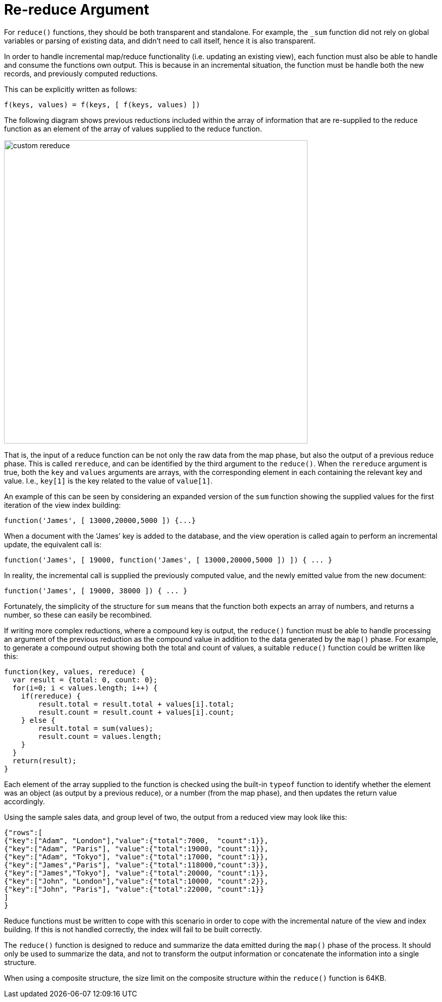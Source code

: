 = Re-reduce Argument
:page-type: concept

For `reduce()` functions, they should be both transparent and standalone.
For example, the `_sum` function did not rely on global variables or parsing of existing data, and didn’t need to call itself, hence it is also transparent.

In order to handle incremental map/reduce functionality (i.e.
updating an existing view), each function must also be able to handle and consume the functions own output.
This is because in an incremental situation, the function must be handle both the new records, and previously computed reductions.

This can be explicitly written as follows:

----
f(keys, values) = f(keys, [ f(keys, values) ])
----

The following diagram shows previous reductions included within the array of information that are re-supplied to the reduce function as an element of the array of values supplied to the reduce function.

image::custom-rereduce.png[,600]

That is, the input of a reduce function can be not only the raw data from the map phase, but also the output of a previous reduce phase.
This is called `rereduce`, and can be identified by the third argument to the `reduce()`.
When the `rereduce` argument is true, both the `key` and `values` arguments are arrays, with the corresponding element in each containing the relevant key and value.
I.e., `key[1]` is the key related to the value of `value[1]`.

An example of this can be seen by considering an expanded version of the `sum` function showing the supplied values for the first iteration of the view index building:

----
function('James', [ 13000,20000,5000 ]) {...}
----

When a document with the ‘James’ key is added to the database, and the view operation is called again to perform an incremental update, the equivalent call is:

----
function('James', [ 19000, function('James', [ 13000,20000,5000 ]) ]) { ... }
----

In reality, the incremental call is supplied the previously computed value, and the newly emitted value from the new document:

----
function('James', [ 19000, 38000 ]) { ... }
----

Fortunately, the simplicity of the structure for `sum` means that the function both expects an array of numbers, and returns a number, so these can easily be recombined.

If writing more complex reductions, where a compound key is output, the `reduce()` function must be able to handle processing an argument of the previous reduction as the compound value in addition to the data generated by the `map()` phase.
For example, to generate a compound output showing both the total and count of values, a suitable `reduce()` function could be written like this:

----
function(key, values, rereduce) {
  var result = {total: 0, count: 0};
  for(i=0; i < values.length; i++) {
    if(rereduce) {
        result.total = result.total + values[i].total;
        result.count = result.count + values[i].count;
    } else {
        result.total = sum(values);
        result.count = values.length;
    }
  }
  return(result);
}
----

Each element of the array supplied to the function is checked using the built-in `typeof` function to identify whether the element was an object (as output by a previous reduce), or a number (from the map phase), and then updates the return value accordingly.

Using the sample sales data, and group level of two, the output from a reduced view may look like this:

----
{"rows":[
{"key":["Adam", "London"],"value":{"total":7000,  "count":1}},
{"key":["Adam", "Paris"], "value":{"total":19000, "count":1}},
{"key":["Adam", "Tokyo"], "value":{"total":17000, "count":1}},
{"key":["James","Paris"], "value":{"total":118000,"count":3}},
{"key":["James","Tokyo"], "value":{"total":20000, "count":1}},
{"key":["John", "London"],"value":{"total":10000, "count":2}},
{"key":["John", "Paris"], "value":{"total":22000, "count":1}}
]
}
----

Reduce functions must be written to cope with this scenario in order to cope with the incremental nature of the view and index building.
If this is not handled correctly, the index will fail to be built correctly.

The `reduce()` function is designed to reduce and summarize the data emitted during the `map()` phase of the process.
It should only be used to summarize the data, and not to transform the output information or concatenate the information into a single structure.

When using a composite structure, the size limit on the composite structure within the `reduce()` function is 64KB.
